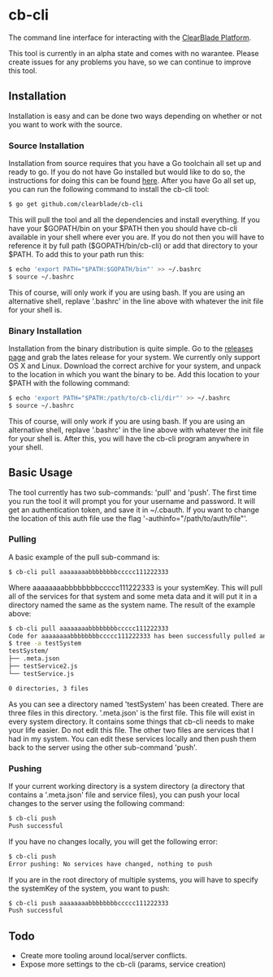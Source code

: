 * cb-cli

The command line interface for interacting with the [[https://platform.clearblade.com][ClearBlade Platform]].

This tool is currently in an alpha state and comes with no warantee. Please create issues for any problems you have, so we can continue to improve this tool.

** Installation

Installation is easy and can be done two ways depending on whether or not you want to work with the source.

*** Source Installation

Installation from source requires that you have a Go toolchain all set up and ready to go. If you do not have Go installed but would like to do so, the instructions for doing this can be found [[https://golang.org/doc/install][here]]. After you have Go all set up, you can run the following command to install the cb-cli tool:

#+BEGIN_SRC sh
$ go get github.com/clearblade/cb-cli
#+END_SRC

This will pull the tool and all the dependencies and install everything. If you have your $GOPATH/bin on your $PATH then you should have cb-cli available in your shell where ever you are. If you do not then you will have to reference it by full path ($GOPATH/bin/cb-cli) or add that directory to your $PATH. To add this to your path run this:

#+BEGIN_SRC sh
$ echo 'export PATH="$PATH:$GOPATH/bin"' >> ~/.bashrc
$ source ~/.bashrc
#+END_SRC

This of course, will only work if you are using bash. If you are using an alternative shell, replave '.bashrc' in the line above with whatever the init file for your shell is. 

*** Binary Installation

Installation from the binary distribution is quite simple. Go to the [[https://github.com/ClearBlade/cb-cli/releases][releases page]] and grab the lates release for your system. We currently only support OS X and Linux. Download the correct archive for your system, and unpack to the location in which you want the binary to be. Add this location to your $PATH with the following command: 

#+BEGIN_SRC sh
$ echo 'export PATH="$PATH:/path/to/cb-cli/dir"' >> ~/.bashrc
$ source ~/.bashrc
#+END_SRC

This of course, will only work if you are using bash. If you are using an alternative shell, replave '.bashrc' in the line above with whatever the init file for your shell is. After this, you will have the cb-cli program anywhere in your shell. 

** Basic Usage

The tool currently has two sub-commands: 'pull' and 'push'. The first time you run the tool it will prompt you for your username and password. It will get an authentication token, and save it in ~/.cbauth. If you want to change the location of this auth file use the flag '-authinfo="/path/to/auth/file"'.

*** Pulling

A basic example of the pull sub-command is:

#+BEGIN_SRC sh
$ cb-cli pull aaaaaaaabbbbbbbbccccc111222333
#+END_SRC

Where aaaaaaaabbbbbbbbccccc111222333 is your systemKey. This will pull all of the services for that system and some meta data and it will put it in a directory named the same as the system name. The result of the example above: 

#+BEGIN_SRC sh
$ cb-cli pull aaaaaaaabbbbbbbbccccc111222333
Code for aaaaaaaabbbbbbbbccccc111222333 has been successfully pulled and put in a directory testSystem
$ tree -a testSystem
testSystem/
├── .meta.json
├── testService2.js
└── testService.js

0 directories, 3 files
#+END_SRC

As you can see a directory named 'testSystem' has been created. There are three files in this directory. '.meta.json' is the first file. This file will exist in every system directory. It contains some things that cb-cli needs to make your life easier. Do not edit this file. The other two files are services that I had in my system. You can edit these services locally and then push them back to the server using the other sub-command 'push'.

*** Pushing

If your current working directory is a system directory (a directory that contains a '.meta.json' file and service files), you can push your local changes to the server using the following command:

#+BEGIN_SRC sh
$ cb-cli push
Push successful
#+END_SRC

If you have no changes locally, you will get the following error:

#+BEGIN_SRC sh
$ cb-cli push
Error pushing: No services have changed, nothing to push
#+END_SRC

If you are in the root directory of multiple systems, you will have to specify the systemKey of the system, you want to push:

#+BEGIN_SRC sh
$ cb-cli push aaaaaaaabbbbbbbbccccc111222333
Push successful
#+END_SRC

** Todo

- Create more tooling around local/server conflicts.
- Expose more settings to the cb-cli (params, service creation)
